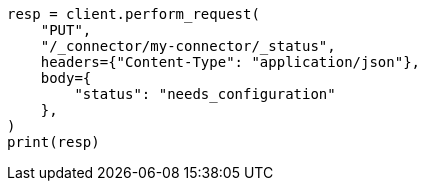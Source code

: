 // This file is autogenerated, DO NOT EDIT
// connector/apis/update-connector-status-api.asciidoc:75

[source, python]
----
resp = client.perform_request(
    "PUT",
    "/_connector/my-connector/_status",
    headers={"Content-Type": "application/json"},
    body={
        "status": "needs_configuration"
    },
)
print(resp)
----
